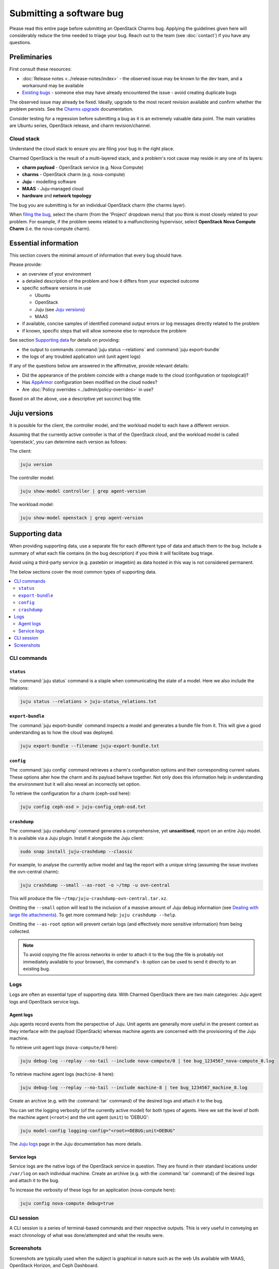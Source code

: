 =========================
Submitting a software bug
=========================

Please read this entire page before submitting an OpenStack Charms bug.
Applying the guidelines given here will considerably reduce the time needed to
triage your bug. Reach out to the team (see :doc:`contact`) if you have any
questions.

Preliminaries
-------------

First consult these resources:

* :doc:`Release notes <../release-notes/index>` - the observed issue may be
  known to the dev team, and a workaround may be available
* `Existing bugs`_ - someone else may have already encountered the issue -
  avoid creating duplicate bugs

The observed issue may already be fixed. Ideally, upgrade to the most recent
revision available and confirm whether the problem persists. See the `Charms
upgrade`_ documentation.

Consider testing for a regression before submitting a bug as it is an extremely
valuable data point. The main variables are Ubuntu series, OpenStack release,
and charm revision/channel.

Cloud stack
~~~~~~~~~~~

Understand the cloud stack to ensure you are filing your bug in the right
place.

Charmed OpenStack is the result of a multi-layered stack, and a problem's root
cause may reside in any one of its layers:

* **charm payload** - OpenStack service (e.g. Nova Compute)
* **charms** - OpenStack charm (e.g. nova-compute)
* **Juju** - modelling software
* **MAAS** - Juju-managed cloud
* **hardware** and **network topology**

The bug you are submitting is for an individual OpenStack charm (the charms
layer).

When `filing the bug`_, select the charm (from the 'Project' dropdown menu)
that you think is most closely related to your problem. For example, if the
problem seems related to a malfunctioning hypervisor, select **OpenStack Nova
Compute Charm** (i.e. the nova-compute charm).

Essential information
---------------------

This section covers the minimal amount of information that every bug should
have.

Please provide:

* an overview of your environment

* a detailed description of the problem and how it differs from your expected
  outcome

* specific software versions in use

  * Ubuntu
  * OpenStack
  * Juju (see `Juju versions`_)
  * MAAS

* if available, concise samples of identified command output errors or log
  messages directly related to the problem

* if known, specific steps that will allow someone else to reproduce the
  problem

See section `Supporting data`_ for details on providing:

* the output to commands :command:`juju status --relations` and :command:`juju export-bundle`
* the logs of any troubled application unit (unit agent logs)

If any of the questions below are answered in the affirmative, provide relevant
details:

* Did the appearance of the problem coincide with a change made to the cloud
  (configuration or topological)?
* Has `AppArmor`_ configuration been modified on the cloud nodes?
* Are :doc:`Policy overrides <../admin/policy-overrides>` in use?

Based on all the above, use a descriptive yet succinct bug title.

Juju versions
-------------

It is possible for the client, the controller model, and the workload model to
each have a different version.

Assuming that the currently active controller is that of the OpenStack cloud,
and the workload model is called 'openstack', you can determine each version as
follows:

The client:

.. code-block:: none

   juju version

The controller model:

.. code-block:: none

   juju show-model controller | grep agent-version

The workload model:

.. code-block:: none

   juju show-model openstack | grep agent-version

Supporting data
---------------

When providing supporting data, use a separate file for each different type of
data and attach them to the bug. Include a summary of what each file contains
(in the bug description) if you think it will facilitate bug triage.

Avoid using a third-party service (e.g. pastebin or imagebin) as data hosted in
this way is not considered permanent.

The below sections cover the most common types of supporting data.

.. contents::
   :local:
   :depth: 2
   :backlinks: none

CLI commands
~~~~~~~~~~~~

``status``
^^^^^^^^^^

The :command:`juju status` command is a staple when communicating the state of
a model. Here we also include the relations:

.. code-block:: none

   juju status --relations > juju-status_relations.txt

``export-bundle``
^^^^^^^^^^^^^^^^^

The :command:`juju export-bundle` command inspects a model and generates a
bundle file from it. This will give a good understanding as to how the cloud
was deployed.

.. code-block:: none

   juju export-bundle --filename juju-export-bundle.txt

``config``
^^^^^^^^^^

The :command:`juju config` command retrieves a charm's configuration options
and their corresponding current values. These options alter how the charm and
its payload behave together. Not only does this information help in
understanding the environment but it will also reveal an incorrectly set
option.

To retrieve the configuration for a charm (ceph-osd here):

.. code-block:: none

   juju config ceph-osd > juju-config_ceph-osd.txt

``crashdump``
^^^^^^^^^^^^^

The :command:`juju crashdump` command generates a comprehensive, yet
**unsanitised**, report on an entire Juju model. It is available via a Juju
plugin. Install it alongside the Juju client:

.. code-block:: none

   sudo snap install juju-crashdump --classic

For example, to analyse the currently active model and tag the report with a
unique string (assuming the issue involves the ovn-central charm):

.. code-block:: none

   juju crashdump --small --as-root -o ~/tmp -u ovn-central

This will produce the file ``~/tmp/juju-crashdump-ovn-central.tar.xz``.

Omitting the ``--small`` option will lead to the inclusion of a massive amount
of Juju debug information (see `Dealing with large file attachments`_). To get
more command help: ``juju crashdump --help``.

Omitting the ``--as-root`` option will prevent certain logs (and effectively
more sensitive information) from being collected.

.. note::

   To avoid copying the file across networks in order to attach it to the bug
   (the file is probably not immediately available to your browser), the
   command's ``-b`` option can be used to send it directly to an existing bug.

Logs
~~~~

Logs are often an essential type of supporting data. With Charmed OpenStack
there are two main categories: Juju agent logs and OpenStack service logs.

Agent logs
^^^^^^^^^^

Juju agents record events from the perspective of Juju. Unit agents are
generally more useful in the present context as they interface with the payload
(OpenStack) whereas machine agents are concerned with the provisioning of the
Juju machine.

To retrieve unit agent logs (``nova-compute/0`` here):

.. code-block:: none

   juju debug-log --replay --no-tail --include nova-compute/0 | tee bug_1234567_nova-compute_0.log

To retrieve machine agent logs (``machine-8`` here):

.. code-block:: none

   juju debug-log --replay --no-tail --include machine-8 | tee bug_1234567_machine_8.log

Create an archive (e.g. with the :command:`tar` command) of the desired logs
and attach it to the bug.

You can set the logging verbosity (of the currently active model) for both
types of agents. Here we set the level of both the machine agent (``<root>``)
and the unit agent (``unit``) to 'DEBUG':

.. code-block:: none

   juju model-config logging-config="<root>=DEBUG;unit=DEBUG"

The `Juju logs`_ page in the Juju documentation has more details.

Service logs
^^^^^^^^^^^^

Service logs are the native logs of the OpenStack service in question. They are
found in their standard locations under ``/var/log`` on each individual
machine. Create an archive (e.g. with the :command:`tar` command) of the
desired logs and attach it to the bug.

To increase the verbosity of these logs for an application (nova-compute here):

.. code-block:: none

   juju config nova-compute debug=true

CLI session
~~~~~~~~~~~

A CLI session is a series of terminal-based commands and their respective
outputs. This is very useful in conveying an exact chronology of what was
done/attempted and what the results were.

Screenshots
~~~~~~~~~~~

Screenshots are typically used when the subject is graphical in nature such as
the web UIs available with MAAS, OpenStack Horizon, and Ceph Dashboard.

Dealing with large file attachments
-----------------------------------

Attaching an oversized file to the bug can be problematic (Launchpad may time
out). In such cases, the common :command:`split` utility can be of use.
Consider the below :command:`juju-crashdump` report:

.. code-block:: console

   -rw-rw-r-- 1 ubuntu ubuntu 167M Feb  7 22:06 juju-crashdump-7c9c30a8-686c-4d28-8765-b31c1791ca85.tar.xz

To break it into 64MiB chunks (and add some prefix and suffix information to
the resulting files):

.. code-block:: none

   split -b 64M --numeric-suffixes=1 --additional-suffix=-juju-crashdump \
      juju-crashdump-7c9c30a8-686c-4d28-8765-b31c1791ca85.tar.xz split-

This yields three manageable files:

.. code-block:: console

   -rw-rw-r-- 1 ubuntu ubuntu  64M Feb  8 16:32 split-01-juju-crashdump
   -rw-rw-r-- 1 ubuntu ubuntu  64M Feb  8 16:32 split-02-juju-crashdump
   -rw-rw-r-- 1 ubuntu ubuntu  39M Feb  8 16:32 split-03-juju-crashdump

Please include an explanatory bug comment:

::

   I have split a juju-crashdump file into three and attached them. To
   reconstruct:

   $ cat split-0?-juju-crashdump > juju-crashdump.tar.xz

.. LINKS
.. _Juju logs: https://juju.is/docs/olm/juju-logs
.. _AppArmor: https://ubuntu.com/server/docs/security-apparmor
.. _Existing bugs: https://bugs.launchpad.net/openstack-charms/+bugs?orderby=-id&start=0
.. _Charms upgrade: https://docs.openstack.org/project-deploy-guide/charm-deployment-guide/latest/upgrade-charms.html
.. _filing the bug: https://bugs.launchpad.net/openstack-charms/+filebug
